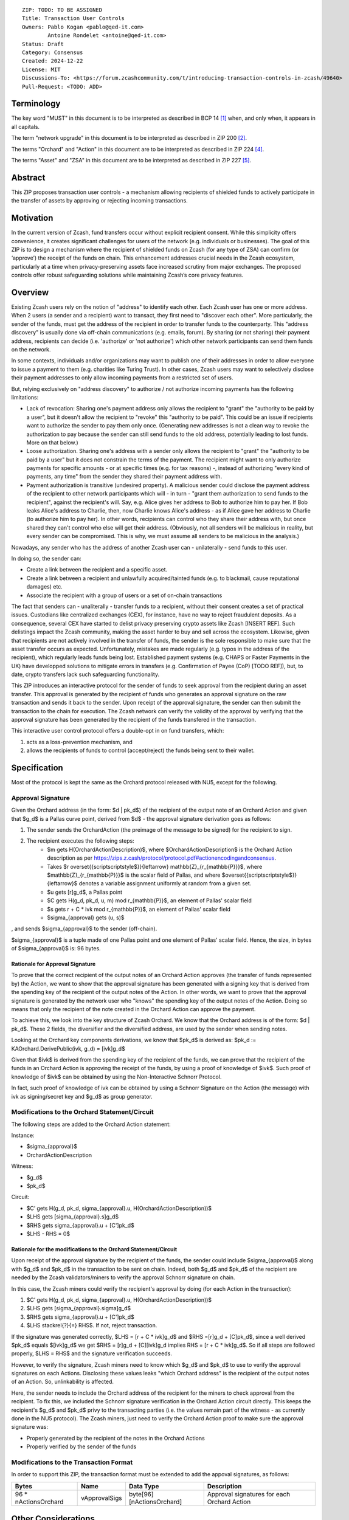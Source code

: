 ::

  ZIP: TODO: TO BE ASSIGNED
  Title: Transaction User Controls
  Owners: Pablo Kogan <pablo@qed-it.com>
          Antoine Rondelet <antoine@qed-it.com>
  Status: Draft
  Category: Consensus
  Created: 2024-12-22
  License: MIT
  Discussions-To: <https://forum.zcashcommunity.com/t/introducing-transaction-controls-in-zcash/49640>
  Pull-Request: <TODO: ADD>


Terminology
===========

The key word "MUST" in this document is to be interpreted as described in BCP 14 [#BCP14]_ when, and only when, it appears in all capitals.

The term "network upgrade" in this document is to be interpreted as described in ZIP 200 [#zip-0200]_.

The terms "Orchard" and "Action" in this document are to be interpreted as described in ZIP 224 [#zip-0224]_.

The terms "Asset" and "ZSA" in this document are to be interpreted as described in ZIP 227 [#zip-0227]_.

Abstract
========

This ZIP proposes transaction user controls - a mechanism allowing recipients of shielded funds to actively participate in the transfer of assets by approving or rejecting incoming transactions.

Motivation
==========

In the current version of Zcash, fund transfers occur without explicit recipient consent.
While this simplicity offers convenience, it creates significant challenges for users of the network (e.g. individuals or businesses).
The goal of this ZIP is to design a mechanism where the recipient of shielded funds on Zcash (for any type of ZSA) can confirm (or ‘approve’) the receipt of the funds on chain.
This enhancement addresses crucial needs in the Zcash ecosystem, particularly at a time when privacy-preserving assets face increased scrutiny from major exchanges.
The proposed controls offer robust safeguarding solutions while maintaining Zcash’s core privacy features.

Overview
========

Existing Zcash users rely on the notion of "address" to identify each other.
Each Zcash user has one or more address.
When 2 users (a sender and a recipient) want to transact, they first need to "discover each other".
More particularly, the sender of the funds, must get the address of the recipient in order to transfer funds to the counterparty.
This "address discovery" is usually done via off-chain communications (e.g. emails, forum).
By sharing (or not sharing) their payment address, recipients can decide (i.e. 'authorize' or 'not authorize') which other network participants can send them funds on the network.

In some contexts, individuals and/or organizations may want to publish one of their addresses in order to allow everyone to issue a payment to them (e.g. charities like Turing Trust).
In other cases, Zcash users may want to selectively disclose their payment addresses to only allow incoming payments from a restricted set of users.

But, relying exclusively on "address discovery" to authorize / not authorize incoming payments has the following limitations:
    
- Lack of revocation: Sharing one's payment address only allows the recipient to "grant" the "authority to be paid by a user", but it doesn't allow the recipient to "revoke" this "authority to be paid". This could be an issue if recipients want to authorize the sender to pay them only once. (Generating new addresses is not a clean way to revoke the authorization to pay because the sender can still send funds to the old address, potentially leading to lost funds. More on that below.)
- Loose authorization. Sharing one's address with a sender only allows the recipient to "grant" the "authority to be paid by a user" but it does not constrain the terms of the payment. The recipient might want to only authorize payments for specific amounts - or at specific times (e.g. for tax reasons) -, instead of authorizing "every kind of payments, any time" from the sender they shared their payment address with.
- Payment authorization is transitive (undesired property). A malicious sender could disclose the payment address of the recipient to other network participants which will - in turn - "grant them authorization to send funds to the recipient", against the recipient's will. Say, e.g. Alice gives her address to Bob to authorize him to pay her. If Bob leaks Alice's address to Charlie, then, now Charlie knows Alice's address - as if Alice gave her address to Charlie (to authorize him to pay her). In other words, recipients can control who they share their address with, but once shared they can't control who else will get their address. (Obviously, not all senders will be malicious in reality, but every sender can be compromised. This is why, we must assume all senders to be malicious in the analysis.)

Nowadays, any sender who has the address of another Zcash user can - unilaterally - send funds to this user.

In doing so, the sender can:

- Create a link between the recipient and a specific asset.
- Create a link between a recipient and unlawfully acquired/tainted funds (e.g. to blackmail, cause reputational damages) etc.
- Associate the recipient with a group of users or a set of on-chain transactions

The fact that senders can - unaliterally - transfer funds to a recipient, without their consent creates a set of practical issues.
Custodians like centralized exchanges (CEX), for instance, have no way to reject fraudulent deposits. As a consequence, several CEX have started to delist privacy preserving crypto assets like Zcash [INSERT REF]. Such delistings impact the Zcash community, making the asset harder to buy and sell across the ecosystem.
Likewise, given that recipients are not actively involved in the transfer of funds, the sender is the sole responsible to make sure that the asset transfer occurs as expected.
Unfortunately, mistakes are made regularly (e.g. typos in the address of the recipient), which regularly leads funds being lost.
Established payment systems (e.g. CHAPS or Faster Payments in the UK) have developped solutions to mitigate errors in transfers (e.g. Confirmation of Payee (CoP) [TODO REF]), but, to date, crypto transfers lack such safeguarding functionality.

This ZIP introduces an interactive protocol for the sender of funds to seek approval from the recipient during an asset transfer.
This approval is generated by the recipient of funds who generates an approval signature on the raw transaction and sends it back to the sender.
Upon receipt of the approval signature, the sender can then submit the transaction to the chain for execution.
The Zcash network can verify the validity of the approval by verifying that the approval signature has been generated by the recipient of the funds transfered in the transaction.

This interactive user control protocol offers a double-opt in on fund transfers, which:

1. acts as a loss-prevention mechanism, and
2. allows the recipients of funds to control (accept/reject) the funds being sent to their wallet.

Specification
=============

Most of the protocol is kept the same as the Orchard protocol released with NU5, except for the following.

Approval Signature
------------------

Given the Orchard address (in the form: $d | pk_d$) of the recipient of the output note of an Orchard Action and given that $g_d$ is a Pallas curve point, derived from $d$ - the approval signature derivation goes as follows:

1. The sender sends the OrchardAction (the preimage of the message to be signed) for the recipient to sign.
2. The recipient executes the following steps:
    - $m \gets H(OrchardActionDescription)$, where $OrchardActionDescription$ is the Orchard Action description as per https://zips.z.cash/protocol/protocol.pdf#actionencodingandconsensus.
    - Takes $r \overset{{\scriptscriptstyle\$}}{\leftarrow} \mathbb{Z}_{r_{\mathbb{P}}}$, where $\mathbb{Z}_{r_{\mathbb{P}}}$ is the scalar field of Pallas, and where $\overset{{\scriptscriptstyle\$}}{\leftarrow}$ denotes a variable assignment uniformly at random from a given set.
    - $u \gets [r]g_d$, a Pallas point
    - $C \gets H(g_d, pk_d, u, m) \mod r_{\mathbb{P}}$, an element of Pallas' scalar field
    - $s \gets r + C * ivk \mod r_{\mathbb{P}}$, an element of Pallas' scalar field
    - $\sigma_{approval} \gets (u, s)$

, and sends $\sigma_{approval}$ to the sender (off-chain).

$\sigma_{approval}$ is a tuple made of one Pallas point and one element of Pallas' scalar field.
Hence, the size, in bytes of $\sigma_{approval}$ is: 96 bytes.

Rationale for Approval Signature
````````````````````````````````

To prove that the correct recipient of the output notes of an Orchard Action approves (the transfer of funds represented by) the Action, we want to show that the approval signature has been generated with a signing key that is derived from the spending key of the recipient of the output notes of the Action.
In other words, we want to prove that the approval signature is generated by the network user who "knows" the spending key of the output notes of the Action.
Doing so means that only the recipient of the note created in the Orchard Action can approve the payment.

To achieve this, we look into the key structure of Zcash Orchard.
We know that the Orchard address is of the form: $d | pk_d$.
These 2 fields, the diversifier and the diversified address, are used by the sender when sending notes.

Looking at the Orchard key components derivations, we know that $pk_d$ is derived as:
$pk_d := KAOrchard.DerivePublic(ivk, g_d) = [ivk]g_d$

Given that $ivk$ is derived from the spending key of the recipient of the funds, we can prove that the recipient of the funds in an Orchard Action is approving the receipt of the funds, by using a proof of knowledge of $ivk$.
Such proof of knowledge of $ivk$ can be obtained by using the Non-Interactive Schnorr Protocol. 

In fact, such proof of knowledge of ivk can be obtained by using a Schnorr Signature on the Action (the message) with ivk as signing/secret key and $g_d$ as group generator.

Modifications to the Orchard Statement/Circuit
----------------------------------------------

The following steps are added to the Orchard Action statement:

Instance:

- $\sigma_{approval}$
- OrchardActionDescription

Witness:

- $g_d$
- $pk_d$

Circuit:

- $C’ \gets H(g_d, pk_d, \sigma_{approval}.u, H(OrchardActionDescription))$
- $LHS \gets [\sigma_{approval}.s]g_d$
- $RHS \gets \sigma_{approval}.u + [C']pk_d$
- $LHS - RHS = 0$

Rationale for the modifications to the Orchard Statement/Circuit
````````````````````````````````````````````````````````````````

Upon receipt of the approval signature by the recipient of the funds, the sender could include $\sigma_{approval}$ along with $g_d$ and $pk_d$ in the transaction to be sent on chain.
Indeed, both $g_d$ and $pk_d$ of the recipient are needed by the Zcash validators/miners to verify the approval Schnorr signature on chain.

In this case, the Zcash miners could verify the recipient's approval by doing (for each Action in the transaction):

1. $C’ \gets H(g_d, pk_d, \sigma_{approval}.u, H(OrchardActionDescription))$
2. $LHS \gets [\sigma_{approval}.sigma]g_d$
3. $RHS \gets \sigma_{approval}.u + [C']pk_d$
4. $LHS \stackrel{?}{=} RHS$. If not, reject transaction.

If the signature was generated correctly, $LHS = [r + C * ivk]g_d$ and $RHS =[r]g_d + [C]pk_d$, since a well derived $pk_d$ equals $[ivk]g_d$ we get $RHS = [r]g_d + [C][ivk]g_d \implies RHS = [r + C * ivk]g_d$.
So if all steps are followed properly, $LHS = RHS$ and the signature verification succeeds.

However, to verify the signature, Zcash miners need to know which $g_d$ and $pk_d$ to use to verify the approval signatures on each Actions.
Disclosing these values leaks "which Orchard address" is the recipient of the output notes of an Action.
So, unlinkability is affected.

Here, the sender needs to include the Orchard address of the recipient for the miners to check approval from the recipient.
To fix this, we included the Schnorr signature verification in the Orchard Action circuit directly. This keeps the recipient's $g_d$ and $pk_d$ privy to the transacting parties (i.e. the values remain part of the witness - as currently done in the NU5 protocol).
The Zcash miners, just need to verify the Orchard Action proof to make sure the approval signature was:

- Properly generated by the recipient of the notes in the Orchard Actions
- Properly verified by the sender of the funds

Modifications to the Transaction Format
---------------------------------------

In order to support this ZIP, the transaction format must be extended to add the appoval signatures, as follows:

======================= ================ ============================ ================================================================
Bytes                   Name             Data Type                    Description
======================= ================ ============================ ================================================================
96 * nActionsOrchard    vApprovalSigs    byte[96][nActionsOrchard]    Approval signatures for each Orchard Action
======================= ================ ============================ ================================================================ 

Other Considerations
====================

Transaction Fees
----------------

Given the modification of the transaction structure (and the additional bytes), it might be necessary to slightly increase the default transaction fees on Zcash if this ZIP gets implemented.

References
==========

.. [#BCP14] `Information on BCP 14 — "RFC 2119: Key words for use in RFCs to Indicate Requirement Levels" and "RFC 8174: Ambiguity of Uppercase vs Lowercase in RFC 2119 Key Words" <https://www.rfc-editor.org/info/bcp14>`_
.. [#zip-0200] `ZIP 200: Network Upgrade Mechanism <zip-0200.html>`_
.. [#zip-0209] `ZIP 209: Prohibit Negative Shielded Chain Value Pool Balances <zip-0209.html>`_
.. [#zip-0224] `ZIP 224: Orchard <zip-0224.html>`_
.. [#zip-0227] `ZIP 227: Issuance of Zcash Shielded Assets <zip-0227.html>`_
.. [#zip-0227-specification-global-issuance-state] `ZIP 227: Issuance of Zcash Shielded Assets: Specification: Global Issuance State <zip-0227.html#specification-global-issuance-state>`_
.. [#zip-0227-assetidentifier] `ZIP 227: Issuance of Zcash Shielded Assets: Specification: Asset Identifier <zip-0227.html#specification-asset-identifier>`_
.. [#zip-0227-consensus] `ZIP 227: Issuance of Zcash Shielded Assets: Specification: Consensus Rule Changes <zip-0227.html#specification-consensus-rule-changes>`_
.. [#zip-0227-txiddigest] `ZIP 227: Issuance of Zcash Shielded Assets: TxId Digest - Issuance <zip-0227.html#txid-digest-issuance>`_
.. [#zip-0227-sigdigest] `ZIP 227: Issuance of Zcash Shielded Assets: Signature Digest <zip-0227.html#signature-digest>`_
.. [#zip-0227-authcommitment] `ZIP 227: Issuance of Zcash Shielded Assets: Authorizing Data Commitment <zip-0227.html#authorizing-data-commitment-issuance>`_
.. [#zip-0230] `ZIP 230: Version 6 Transaction Format <zip-0230.html>`_
.. [#zip-0230-orchardzsa-fee-calculation] `ZIP 230: Version 6 Transaction Format: OrchardZSA Fee Calculation <zip-0230.html#orchardzsa-fee-calculation>`_
.. [#zip-0244] `ZIP 244: Transaction Identifier Non-Malleability <zip-0244.html>`_
.. [#zip-0244-authcommitment] `ZIP 244: Transaction Identifier Non-Malleability: Authorizing Data Commitment <zip-0244.html#authorizing-data-commitment>`_
.. [#zip-0307] `ZIP 307: Light Client Protocol for Payment Detection <zip-0307.rst>`_
.. [#protocol-notes] `Zcash Protocol Specification, Version 2024.5.1 [NU6]. Section 3.2: Notes <protocol/protocol.pdf#notes>`_
.. [#protocol-actions] `Zcash Protocol Specification, Version 2024.5.1 [NU6]. Section 3.7: Action Transfers and their Descriptions <protocol/protocol.pdf#actions>`_
.. [#protocol-abstractcommit] `Zcash Protocol Specification, Version 2024.5.1 [NU6]. Section 4.1.8: Commitment <protocol/protocol.pdf#abstractcommit>`_
.. [#protocol-orcharddummynotes] `Zcash Protocol Specification, Version 2024.5.1 [NU6]. Section 4.8.3: Dummy Notes (Orchard) <protocol/protocol.pdf#orcharddummynotes>`_
.. [#protocol-orchardbalance] `Zcash Protocol Specification, Version 2024.5.1 [NU6]. Section 4.14: Balance and Binding Signature (Orchard) <protocol/protocol.pdf#orchardbalance>`_
.. [#protocol-commitmentsandnullifiers] `Zcash Protocol Specification, Version 2024.5.1 [NU6]. Section 4.16: Computing ρ values and Nullifiers <protocol/protocol.pdf#commitmentsandnullifiers>`_
.. [#protocol-actionstatement] `Zcash Protocol Specification, Version 2024.5.1 [NU6]. Section 4.18.4: Action Statement (Orchard) <protocol/protocol.pdf#actionstatement>`_
.. [#protocol-endian] `Zcash Protocol Specification, Version 2024.5.1 [NU6]. Section 5.1: Integers, Bit Sequences, and Endianness <protocol/protocol.pdf#endian>`_
.. [#protocol-constants] `Zcash Protocol Specification, Version 2024.5.1 [NU6]. Section 5.3: Constants <protocol/protocol.pdf#constants>`_
.. [#protocol-concretesinsemillahash] `Zcash Protocol Specification, Version 2024.5.1 [NU6]. Section 5.4.1.9: Sinsemilla hash function <protocol/protocol.pdf#concretesinsemillahash>`_
.. [#protocol-concretehomomorphiccommit] `Zcash Protocol Specification, Version 2024.5.1 [NU6]. Section 5.4.8.3: Homomorphic Pedersen commitments (Sapling and Orchard) <protocol/protocol.pdf#concretehomomorphiccommit>`_
.. [#protocol-concretesinsemillacommit] `Zcash Protocol Specification, Version 2024.5.1 [NU6]. Section 5.4.8.4: Sinsemilla commitments <protocol/protocol.pdf#concretesinsemillacommit>`_
.. [#protocol-pallasandvesta] `Zcash Protocol Specification, Version 2024.5.1 [NU6]. Section 5.4.9.6: Pallas and Vesta <protocol/protocol.pdf#pallasandvesta>`_
.. [#protocol-notept] `Zcash Protocol Specification, Version 2024.5.1 [NU6]. Section 5.5: Encodings of Note Plaintexts and Memo Fields <protocol/protocol.pdf#notept>`_
.. [#protocol-actionencodingandconsensus] `Zcash Protocol Specification, Version 2024.5.1 [NU6]. Section 7.5: Action Description Encoding and Consensus  <protocol/protocol.pdf#actionencodingandconsensus>`_
.. [#initial-zsa-issue] `User-Defined Assets and Wrapped Assets <https://github.com/str4d/zips/blob/zip-udas/drafts/zip-user-defined-assets.rst>`_
.. [#generalized-value-commitments] `Comment on Generalized Value Commitments <https://github.com/zcash/zcash/issues/2277#issuecomment-321106819>`_
.. [#circuit-modifications] `Modifications to the Orchard circuit for the OrchardZSA Protocol <https://docs.google.com/document/d/1DzXBqZl_l3aIs_gcelw3OuZz2OVMnYk6Xe_1lBsTji8/edit?usp=sharing>`_
